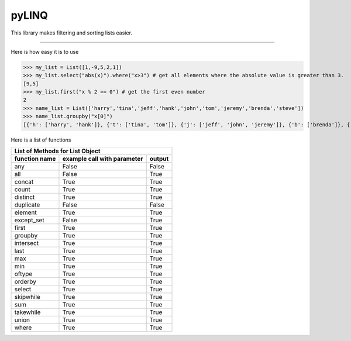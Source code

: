 pyLINQ
======

This library makes filtering and sorting lists easier.

-----

Here is how easy it is to use

>>> my_list = List([1,-9,5,2,1])
>>> my_list.select("abs(x)").where("x>3") # get all elements where the absolute value is greater than 3.
[9,5]
>>> my_list.first("x % 2 == 0") # get the first even number
2
>>> name_list = List(['harry','tina','jeff','hank','john','tom','jeremy','brenda','steve'])
>>> name_list.groupby("x[0]")
[{'h': ['harry', 'hank']}, {'t': ['tina', 'tom']}, {'j': ['jeff', 'john', 'jeremy']}, {'b': ['brenda']}, {'s': ['steve']}]

Here is a list of functions

============= =========================== ======
   List of Methods for List Object
------------------------------------------------
function name example call with parameter output
============= =========================== ======
any           False                       False
all           False                       True
concat        True                        True
count         True                        True
distinct      True                        True
duplicate     False                       False
element       True                        True
except_set    False                       True
first         True                        True
groupby       True                        True
intersect     True                        True
last          True                        True
max           True                        True
min           True                        True
oftype        True                        True
orderby       True                        True
select        True                        True
skipwhile     True                        True
sum           True                        True
takewhile     True                        True
union         True                        True
where         True                        True
============= =========================== ======
